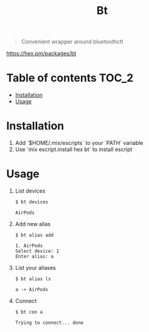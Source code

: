 #+TITLE: Bt

#+BEGIN_QUOTE
Convenient wrapper around bluetoothctl
#+END_QUOTE

[[https://img.shields.io/hexpm/v/bt][https://hex.pm/packages/bt]]

* Table of contents :TOC_2:
- [[#installation][Installation]]
- [[#usage][Usage]]

* Installation
1. Add `$HOME/.mix/escripts` to your `PATH` variable
2. Use `mix escript.install hex bt` to install escript

* Usage
1. List devices
  #+BEGIN_EXAMPLE
    $ bt devices

    AirPods
  #+END_EXAMPLE

1. Add new alias
  #+BEGIN_EXAMPLE
    $ bt alias add

    1. AirPods
    Select device: 1
    Enter alias: a
  #+END_EXAMPLE

2. List your aliases
  #+BEGIN_EXAMPLE
    $ bt alias ls

    a -> AirPods
  #+END_EXAMPLE

3. Connect
  #+BEGIN_EXAMPLE
    $ bt con a

    Trying to connect... done
  #+END_EXAMPLE

